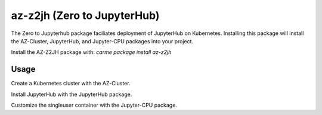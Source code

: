 az-z2jh  (Zero to JupyterHub)
=============================

The Zero to Jupyterhub package faciliates deployment of JupyterHub on Kubernetes. Installing this package will install the AZ-Cluster, JupyterHub, and Jupyter-CPU packages into your project.

Install the AZ-Z2JH package with:
`carme package install az-z2jh`

Usage
-----
Create a Kubernetes cluster with the AZ-Cluster.

Install JupyterHub with the JupyterHub package.

Customize the singleuser container with the Jupyter-CPU package.
